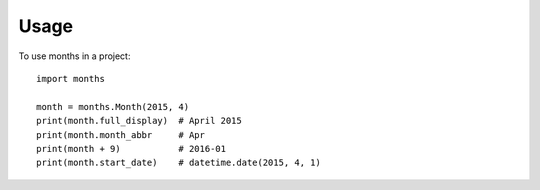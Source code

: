 ========
Usage
========

To use months in a project::

    import months

    month = months.Month(2015, 4)
    print(month.full_display)  # April 2015
    print(month.month_abbr     # Apr
    print(month + 9)           # 2016-01
    print(month.start_date)    # datetime.date(2015, 4, 1)
